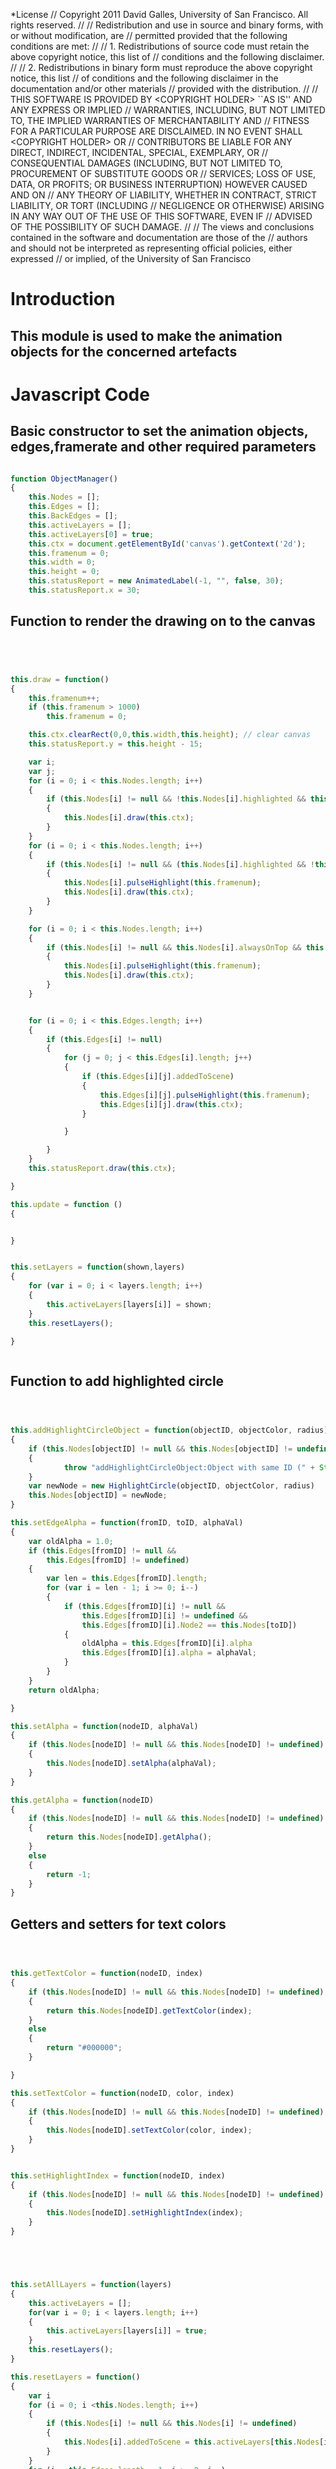 #+TITLE:
#+AUTHOR:VLEAD
#+DATE:#+SETUPFILE: ./org-templates/level-0.org
#+TAGS: boilerplate(b)
#+EXCLUDE_TAGS: boilerplate
#+OPTIONS: ^:nil

*License
// Copyright 2011 David Galles, University of San Francisco. All rights reserved.
//
// Redistribution and use in source and binary forms, with or without modification, are
// permitted provided that the following conditions are met:
//
// 1. Redistributions of source code must retain the above copyright notice, this list of
// conditions and the following disclaimer.
//
// 2. Redistributions in binary form must reproduce the above copyright notice, this list
// of conditions and the following disclaimer in the documentation and/or other materials
// provided with the distribution.
//
// THIS SOFTWARE IS PROVIDED BY <COPYRIGHT HOLDER> ``AS IS'' AND ANY EXPRESS OR IMPLIED
// WARRANTIES, INCLUDING, BUT NOT LIMITED TO, THE IMPLIED WARRANTIES OF MERCHANTABILITY AND
// FITNESS FOR A PARTICULAR PURPOSE ARE DISCLAIMED. IN NO EVENT SHALL <COPYRIGHT HOLDER> OR
// CONTRIBUTORS BE LIABLE FOR ANY DIRECT, INDIRECT, INCIDENTAL, SPECIAL, EXEMPLARY, OR
// CONSEQUENTIAL DAMAGES (INCLUDING, BUT NOT LIMITED TO, PROCUREMENT OF SUBSTITUTE GOODS OR
// SERVICES; LOSS OF USE, DATA, OR PROFITS; OR BUSINESS INTERRUPTION) HOWEVER CAUSED AND ON
// ANY THEORY OF LIABILITY, WHETHER IN CONTRACT, STRICT LIABILITY, OR TORT (INCLUDING
// NEGLIGENCE OR OTHERWISE) ARISING IN ANY WAY OUT OF THE USE OF THIS SOFTWARE, EVEN IF
// ADVISED OF THE POSSIBILITY OF SUCH DAMAGE.
//
// The views and conclusions contained in the software and documentation are those of the
// authors and should not be interpreted as representing official policies, either expressed
// or implied, of the University of San Francisco



* Introduction
** This module is used to make the animation objects for the concerned artefacts

* Javascript Code

** Basic constructor to set the animation objects, edges,framerate and other required parameters
#+NAME: ObjectManager
#+BEGIN_SRC js

function ObjectManager()
{
	this.Nodes = [];
	this.Edges = [];
	this.BackEdges = [];
	this.activeLayers = [];
	this.activeLayers[0] = true;
	this.ctx = document.getElementById('canvas').getContext('2d');
	this.framenum = 0;
	this.width = 0;
	this.height = 0;
	this.statusReport = new AnimatedLabel(-1, "", false, 30);
	this.statusReport.x = 30;
#+END_SRC	
** Function to render the drawing on to the canvas	
#+NAME: ObjectManager
#+BEGIN_SRC js	
	
	
	
	
	this.draw = function()
	{
		this.framenum++;
		if (this.framenum > 1000)
			this.framenum = 0;
		
		this.ctx.clearRect(0,0,this.width,this.height); // clear canvas
		this.statusReport.y = this.height - 15;
		
		var i;
		var j;
		for (i = 0; i < this.Nodes.length; i++)
		{
			if (this.Nodes[i] != null && !this.Nodes[i].highlighted && this.Nodes[i].addedToScene && !this.Nodes[i].alwaysOnTop)
			{
				this.Nodes[i].draw(this.ctx);	
			}
		}
		for (i = 0; i < this.Nodes.length; i++)
		{
			if (this.Nodes[i] != null && (this.Nodes[i].highlighted && !this.Nodes[i].alwaysOnTop) && this.Nodes[i].addedToScene)
			{
				this.Nodes[i].pulseHighlight(this.framenum);
				this.Nodes[i].draw(this.ctx);	
			}
		}
		
		for (i = 0; i < this.Nodes.length; i++)
		{
			if (this.Nodes[i] != null && this.Nodes[i].alwaysOnTop && this.Nodes[i].addedToScene)
			{
				this.Nodes[i].pulseHighlight(this.framenum);
				this.Nodes[i].draw(this.ctx);	
			}
		}
		
		
		for (i = 0; i < this.Edges.length; i++)
		{
			if (this.Edges[i] != null)
			{
				for (j = 0; j < this.Edges[i].length; j++)
				{
					if (this.Edges[i][j].addedToScene)
					{
						this.Edges[i][j].pulseHighlight(this.framenum);	
						this.Edges[i][j].draw(this.ctx);	
					}
					
				}
				
			}
		}
		this.statusReport.draw(this.ctx);
		
	}
	
	this.update = function ()
	{
		
		
	}
	
	
	this.setLayers = function(shown,layers)
	{
		for (var i = 0; i < layers.length; i++)
		{
			this.activeLayers[layers[i]] = shown;
		}
		this.resetLayers();
		
	}
	
	
#+END_SRC	
** Function to add highlighted circle 
	
#+NAME: ObjectManager
#+BEGIN_SRC js	
	
	
	
	this.addHighlightCircleObject = function(objectID, objectColor, radius)
	{
		if (this.Nodes[objectID] != null && this.Nodes[objectID] != undefined)
		{
  	            throw "addHighlightCircleObject:Object with same ID (" + String(objectID) + ") already Exists!"
		}
		var newNode = new HighlightCircle(objectID, objectColor, radius)
		this.Nodes[objectID] = newNode;		
	}
	
	this.setEdgeAlpha = function(fromID, toID, alphaVal)
	{
		var oldAlpha = 1.0; 
		if (this.Edges[fromID] != null &&
			this.Edges[fromID] != undefined)
		{
			var len = this.Edges[fromID].length;
			for (var i = len - 1; i >= 0; i--)
			{
				if (this.Edges[fromID][i] != null &&
					this.Edges[fromID][i] != undefined &&
					this.Edges[fromID][i].Node2 == this.Nodes[toID])
				{
					oldAlpha = this.Edges[fromID][i].alpha
					this.Edges[fromID][i].alpha = alphaVal;		
				}
			}
		}	
		return oldAlpha;
		
	}
	
	this.setAlpha = function(nodeID, alphaVal) 
	{
		if (this.Nodes[nodeID] != null && this.Nodes[nodeID] != undefined)
		{
			this.Nodes[nodeID].setAlpha(alphaVal);
		}
	}
	
	this.getAlpha = function(nodeID)
	{
		if (this.Nodes[nodeID] != null && this.Nodes[nodeID] != undefined)
		{
			return this.Nodes[nodeID].getAlpha();
		}
		else
		{
			return -1;
		}
	}
#+END_SRC	
** Getters and setters for text colors
#+NAME: ObjectManager
#+BEGIN_SRC js	
	
	
	
	this.getTextColor = function(nodeID, index)
	{
		if (this.Nodes[nodeID] != null && this.Nodes[nodeID] != undefined)
		{
			return this.Nodes[nodeID].getTextColor(index);
		}
		else
		{
			return "#000000";
		}
			
	}
	
	this.setTextColor = function(nodeID, color, index)
	{
		if (this.Nodes[nodeID] != null && this.Nodes[nodeID] != undefined)
		{
			this.Nodes[nodeID].setTextColor(color, index);
		}
	}


	this.setHighlightIndex = function(nodeID, index)
	{
		if (this.Nodes[nodeID] != null && this.Nodes[nodeID] != undefined)
		{
			this.Nodes[nodeID].setHighlightIndex(index);
		}
	}


	
	
	
	this.setAllLayers = function(layers)
	{
		this.activeLayers = [];
		for(var i = 0; i < layers.length; i++)
		{
			this.activeLayers[layers[i]] = true;
		}
		this.resetLayers();
	}
	
	this.resetLayers = function()
	{
		var i
		for (i = 0; i <this.Nodes.length; i++)
		{
			if (this.Nodes[i] != null && this.Nodes[i] != undefined)
			{
				this.Nodes[i].addedToScene = this.activeLayers[this.Nodes[i].layer] == true;
			}
		}
		for (i = this.Edges.length - 1; i >= 0; i--)
		{
		    if (this.Edges[i] != null && this.Edges[i] != undefined)
			{
				for (var j = 0; j < this.Edges[i].length; j++)
				{
					if (this.Edges[i][j] != null && this.Edges[i][j] != undefined)
					{
							this.Edges[i][j].addedToScene =
								this.activeLayers[this.Edges[i][j].Node1.layer] == true &&
								this.activeLayers[this.Edges[i][j].Node2.layer] == true;
					}
					
				}
				
			}
			
		}
		
	}
	
	
	
	this.setLayer = function(objectID, layer)
	{
		if (this.Nodes[objectID] != null && this.Nodes[objectID] != undefined)
		{
			this.Nodes[objectID].layer = layer;
			if (this.activeLayers[layer])
			{
				this.Nodes[objectID].addedToScene = true;
			}
			else
			{
				this.Nodes[objectID].addedToScene = false;
			}
			if (this.Edges[objectID] != null && this.Edges[objectID] != undefined)
			{
				for (var i = 0; i < this.Edges[objectID].length; i++)
				{
					var nextEdge = this.Edges[objectID][i];
					if (nextEdge != null && nextEdge != undefined)
					{
						nextEdge.addedToScene = ((nextEdge.Node1.addedToScene) &&
												(nextEdge.Node2.addedToScene));
						
					}
				}
			}
			if (this.BackEdges[objectID] != null && this.BackEdges[objectID] != undefined)
			{
				for (var i = 0; i < this.BackEdges[objectID].length; i++)
				{
					var nextEdge = this.BackEdges[objectID][i];
					if (nextEdge != null && nextEdge != undefined)
					{
						nextEdge.addedToScene = ((nextEdge.Node1.addedToScene) &&
												 (nextEdge.Node2.addedToScene));
						
					}
				}
			}			
		}
	}
	
	this.clearAllObjects = function()
	{
		this.Nodes = [];
		this.Edges = [];
		this.BackEdges = [];
	}
#+END_SRC	
** Getters and setters for background,foreground,highlighted colors	
	
#+NAME: ObjectManager
#+BEGIN_SRC js	
	this.setForegroundColor = function(objectID, color)
	{
		if (this.Nodes[objectID] != null && this.Nodes[objectID] != undefined)
		{
			this.Nodes[objectID].setForegroundColor(color);
			
		}
	}
	
	this.setBackgroundColor = function(objectID, color)
	{
		if (this.Nodes[objectID] != null)
		{
			this.Nodes[objectID].setBackgroundColor(color);
			
		}
	}
	
	this.setHighlight = function(nodeID, val)
	{
		if (this.Nodes[nodeID] == null  || this.Nodes[nodeID] == undefined)
		{
			// TODO:  Error here?
			return;
		}
		this.Nodes[nodeID].setHighlight(val);
	}
	
	
	this.getHighlight = function(nodeID)
	{
		if (this.Nodes[nodeID] == null  || this.Nodes[nodeID] == undefined)
		{
			// TODO:  Error here?
			return false;
		}
		return this.Nodes[nodeID].getHighlight();
	}


	this.getHighlightIndex = function(nodeID)
	{
		if (this.Nodes[nodeID] == null  || this.Nodes[nodeID] == undefined)
		{
			// TODO:  Error here?
			return false;
		}
		return this.Nodes[nodeID].getHighlightIndex();
	}
	
	this.setWidth = function(nodeID, val)
	{
		if (this.Nodes[nodeID] == null  || this.Nodes[nodeID] == undefined)
		{
			// TODO:  Error here?
			return;
		}
		this.Nodes[nodeID].setWidth(val);
	}
	
	this.setHeight = function(nodeID, val)
	{
		if (this.Nodes[nodeID] == null  || this.Nodes[nodeID] == undefined)
		{
			// TODO:  Error here?
			return;
		}
		this.Nodes[nodeID].setHeight(val);
	}
	
	
	this.getHeight = function(nodeID)
	{
		if (this.Nodes[nodeID] == null  || this.Nodes[nodeID] == undefined)
		{
			// TODO:  Error here?
			return -1;
		}
		return this.Nodes[nodeID].getHeight();
	}
	
	this.getWidth = function(nodeID)
	{
		if (this.Nodes[nodeID] == null  || this.Nodes[nodeID] == undefined)
		{
			// TODO:  Error here?
			return -1;
		}
		return this.Nodes[nodeID].getWidth();
	}
	
	this.backgroundColor = function(objectID)
	{
		if (this.Nodes[objectID] != null)
		{
			return this.Nodes[objectID].backgroundColor;
		}
		else
		{
			return '#000000';
		}
	}
	
	this.foregroundColor = function(objectID)
	{
		if (this.Nodes[objectID] != null)
		{
			return this.Nodes[objectID].foregroundColor;
		}
		else
		{
			return '#000000';
		}
	}
	
			
	this.disconnect = function(objectIDfrom,objectIDto)
	{
		var undo = null;
		var i;
		if (this.Edges[objectIDfrom] != null)
		{
			var len = this.Edges[objectIDfrom].length;
			for (i = len - 1; i >= 0; i--)
			{
				if (this.Edges[objectIDfrom][i] != null && this.Edges[objectIDfrom][i].Node2 == this.Nodes[objectIDto])
				{
					var deleted = this.Edges[objectIDfrom][i];
					undo = deleted.createUndoDisconnect();
					this.Edges[objectIDfrom][i] = this.Edges[objectIDfrom][len - 1];
					len -= 1;
					this.Edges[objectIDfrom].pop();
				}
			}
		}
		if (this.BackEdges[objectIDto] != null)
		{
			len = this.BackEdges[objectIDto].length;
			for (i = len - 1; i >= 0; i--)
			{
				if (this.BackEdges[objectIDto][i] != null && this.BackEdges[objectIDto][i].Node1 == this.Nodes[objectIDfrom])
				{
					deleted = this.BackEdges[objectIDto][i];
					// Note:  Don't need to remove this child, did it above on the regular edge
					this.BackEdges[objectIDto][i] = this.BackEdges[objectIDto][len - 1];
					len -= 1;
					this.BackEdges[objectIDto].pop();
				}
			}
		}
		return undo;
	}
	
	this.deleteIncident = function(objectID)
	{
		var undoStack = [];

		if (this.Edges[objectID] != null)
		{
			var len = this.Edges[objectID].length;
			for (var i = len - 1; i >= 0; i--)
			{
				var deleted = this.Edges[objectID][i];
				var node2ID = deleted.Node2.identifier();
				undoStack.push(deleted.createUndoDisconnect());
				
				var len2 = this.BackEdges[node2ID].length;
				for (var j = len2 - 1; j >=0; j--)
				{
					if (this.BackEdges[node2ID][j] == deleted)
					{
						this.BackEdges[node2ID][j] = this.BackEdges[node2ID][len2 - 1];
						len2 -= 1;
						this.BackEdges[node2ID].pop();
					}
				}
			}
			this.Edges[objectID] = null;
		}
		if (this.BackEdges[objectID] != null)
		{
			len = this.BackEdges[objectID].length;
			for (i = len - 1; i >= 0; i--)
			{
				deleted = this.BackEdges[objectID][i];
				var node1ID = deleted.Node1.identifier();
				undoStack.push(deleted.createUndoDisconnect());

				len2 = this.Edges[node1ID].length;
				for (j = len2 - 1; j >=0; j--)
				{
					if (this.Edges[node1ID][j] == deleted)
					{
						this.Edges[node1ID][j] = this.Edges[node1ID][len2 - 1];
						len2 -= 1;
						this.Edges[node1ID].pop();
					}
				}
			}
			this.BackEdges[objectID] = null;
		}
		return undoStack;
	}
	
	
	this.removeObject = function(ObjectID)
	{
		var OldObject = this.Nodes[ObjectID];
		if (ObjectID == this.Nodes.length - 1)
		{
			this.Nodes.pop();
		}
		else
		{
			this.Nodes[ObjectID] = null;
		}
	}
	
	this.getObject = function(objectID)
	{
		if (this.Nodes[objectID] == null || this.Nodes[objectID] == undefined)
		{
			throw "getObject:Object with ID (" + String(objectID) + ") does not exist"
		}
		return this.Nodes[objectID];
		
	}
	
	
	this.addCircleObject = function (objectID, objectLabel)
	{
			if (this.Nodes[objectID] != null && this.Nodes[objectID] != undefined)
			{
				throw "addCircleObject:Object with same ID (" + String(objectID) + ") already Exists!"
			}
			var newNode = new AnimatedCircle(objectID, objectLabel);
			this.Nodes[objectID] = newNode;
	}
	
	this.getNodeX = function(nodeID)
	{
		if (this.Nodes[nodeID] == null || this.Nodes[nodeID] == undefined)
		{
			throw "getting x position of an object that does not exit";
		}	
		return this.Nodes[nodeID].x;
	}
#+END_SRC	
** Getters and setters for text width	
	
#+NAME: ObjectManager
#+BEGIN_SRC js		
	
	
	this.getTextWidth = function(text)
	{
		// TODO:  Need to make fonts more flexible, and less hardwired.
		this.ctx.font = '10px sans-serif';
		if (text==undefined)
		{
			w = 3;
		}
		var strList = text.split("\n");
		var width = 0;
		if (strList.length == 1)
		{
 			width = this.ctx.measureText(text).width;
		}
		else
		{
			for (var i = 0; i < strList.length; i++)
			{
				width = Math.max(width, this.ctx.measureText(strList[i]).width);
			}		
		}
		
		return width;
	}
	
	this.setText = function(nodeID, text, index)
	{
		displayComment(text);
		if (this.Nodes[nodeID] == null || this.Nodes[nodeID] == undefined)
		{
			return;
			throw "setting text of an object that does not exit";
		}			
		this.Nodes[nodeID].setText(text, index, this.getTextWidth(text));
		
	}
	
	this.getText = function(nodeID, index)
	{
		if (this.Nodes[nodeID] == null || this.Nodes[nodeID] == undefined)
		{
			throw "getting text of an object that does not exit";
		}			
		return this.Nodes[nodeID].getText(index);
		
	}
	
	this.getNodeY = function(nodeID)
	{
		if (this.Nodes[nodeID] == null || this.Nodes[nodeID] == undefined)
		{
			throw "getting y position of an object that does not exit";
		}	
		return this.Nodes[nodeID].y;
	}

	
	this.connectEdge = function(objectIDfrom, objectIDto, color, curve, directed, lab, connectionPoint)
	{
		var fromObj = this.Nodes[objectIDfrom];
		var toObj = this.Nodes[objectIDto];
		if (fromObj == null || toObj == null)
		{
			throw "Tried to connect two nodes, one didn't exist!";
		}
		var l = new Line(fromObj,toObj, color, curve, directed, lab, connectionPoint);
		if (this.Edges[objectIDfrom] == null || this.Edges[objectIDfrom] == undefined)
		{
			this.Edges[objectIDfrom] = [];
		}
		if (this.BackEdges[objectIDto] == null || this.BackEdges[objectIDto] == undefined)
		{
			this.BackEdges[objectIDto] = [];
		}
		l.addedToScene = fromObj.addedToScene && toObj.addedToScene;
		this.Edges[objectIDfrom].push(l);
		this.BackEdges[objectIDto].push(l);
		
	}
	
	
	this.setNull = function(objectID, nullVal)
	{
		if (this.Nodes[objectID] != null && this.Nodes[objectID] != undefined)
		{
			this.Nodes[objectID].setNull(nullVal);
			
		}
	}
	
	this.getNull = function(objectID)
	{
		if (this.Nodes[objectID] != null && this.Nodes[objectID] != undefined)
		{
			return this.Nodes[objectID].getNull();
		}
		return false;  // TODO:  Error here?
	}
	
	
	
	this.setEdgeColor = function(fromID, toID, color) // returns old color
	{
		var oldColor ="#000000";
		if (this.Edges[fromID] != null &&
			this.Edges[fromID] != undefined)
		{
			var len = this.Edges[fromID].length;
			for (var i = len - 1; i >= 0; i--)
			{
				if (this.Edges[fromID][i] != null &&
					this.Edges[fromID][i] != undefined &&
					this.Edges[fromID][i].Node2 == this.Nodes[toID])
				{
					oldColor = this.Edges[fromID][i].color();
					this.Edges[fromID][i].setColor(color);		
				}
			}
		}	
		return oldColor;
	}		
#+END_SRC
** Getters and setters for alignment positions at top,right,bottom,left	
	
#+NAME: ObjectManager
#+BEGIN_SRC js		
	
	
	
	
	this.alignTop = function(id1, id2)
	{
		if (this.Nodes[id1] == null || this.Nodes[id1] == undefined ||
			this.Nodes[id2] == null || this.Nodes[id2] == undefined)
		{
			throw "Tring to align two nodes, one doesn't exist: " + String(id1) + "," + String(id2);			
		}
		this.Nodes[id1].alignTop(this.Nodes[id2]);
	}
	
	this.alignLeft = function(id1, id2)
	{
		if (this.Nodes[id1] == null || this.Nodes[id1] == undefined ||
			this.Nodes[id2] == null || this.Nodes[id2] == undefined)
		{
			throw "Tring to align two nodes, one doesn't exist: " + String(id1) + "," + String(id2);			
		}
		this.Nodes[id1].alignLeft(this.Nodes[id2]);
	}
	
	this.alignRight = function(id1, id2)
	{
		if (this.Nodes[id1] == null || this.Nodes[id1] == undefined ||
			this.Nodes[id2] == null || this.Nodes[id2] == undefined)
		{
			throw "Tring to align two nodes, one doesn't exist: " + String(id1) + "," + String(id2);			
		}
		this.Nodes[id1].alignRight(this.Nodes[id2]);
	}
	


	this.getAlignRightPos = function(id1, id2)
	{
		if (this.Nodes[id1] == null || this.Nodes[id1] == undefined ||
			this.Nodes[id2] == null || this.Nodes[id2] == undefined)
		{
			throw "Tring to align two nodes, one doesn't exist: " + String(id1) + "," + String(id2);			
		}
	        return this.Nodes[id1].getAlignRightPos(this.Nodes[id2]);
	}

	this.getAlignLeftPos = function(id1, id2)
	{
		if (this.Nodes[id1] == null || this.Nodes[id1] == undefined ||
			this.Nodes[id2] == null || this.Nodes[id2] == undefined)
		{
			throw "Tring to align two nodes, one doesn't exist: " + String(id1) + "," + String(id2);			
		}
	        return this.Nodes[id1].getAlignLeftPos(this.Nodes[id2]);
	}
	


	this.alignBottom = function(id1, id2)
	{
		if (this.Nodes[id1] == null || this.Nodes[id1] == undefined ||
			this.Nodes[id2] == null || this.Nodes[id2] == undefined)
		{
			throw "Tring to align two nodes, one doesn't exist: " + String(id1) + "," + String(id2);			
		}
		this.Nodes[id1].alignBottom(this.Nodes[id2]);
	}
	
	
	this.setEdgeHighlight = function(fromID, toID, val) // returns old color
	{
		var oldHighlight = false;
		if (this.Edges[fromID] != null &&
			this.Edges[fromID] != undefined)
		{
			var len = this.Edges[fromID].length;
			for (var i = len - 1; i >= 0; i--)
			{
				if (this.Edges[fromID][i] != null && 
					this.Edges[fromID][i] != undefined && 
					this.Edges[fromID][i].Node2 == this.Nodes[toID])
				{
					oldHighlight = this.Edges[fromID][i].highlighted;
					this.Edges[fromID][i].setHighlight(val);		
				}
			}
		}
		return oldHighlight;
	}
	this.addLabelObject = function(objectID, objectLabel, centering)
	{
		if (this.Nodes[objectID] != null && this.Nodes[objectID] != undefined)
		{
			throw new Error("addLabelObject: Object Already Exists!");
		}
		
		var newLabel = new AnimatedLabel(objectID, objectLabel, centering, this.getTextWidth(objectLabel));
		this.Nodes[objectID] = newLabel;
	}
	
		
	this.addLinkedListObject = function(objectID, nodeLabel, width, height, linkPer, verticalOrientation, linkPosEnd, numLabels, backgroundColor, foregroundColor)
	{
		if (this.Nodes[objectID] != null)
		{
			throw new Error("addLinkedListObject:Object with same ID already Exists!");
			return;
		}
		var newNode  = new AnimatedLinkedList(objectID, nodeLabel, width, height, linkPer, verticalOrientation, linkPosEnd, numLabels, backgroundColor, foregroundColor);
		this.Nodes[objectID] = newNode;
	}
	
	 
	this.getNumElements = function(objectID)
	{
		return this.Nodes[objectID].getNumElements();
	}
	 
	
	this.setNumElements = function(objectID, numElems)
	{
		this.Nodes[objectID].setNumElements(numElems);
	}
	this.addBTreeNode = function(objectID, widthPerElem, height, numElems, backgroundColor, foregroundColor)
	 {
		 backgroundColor = (backgroundColor == undefined) ? "#FFFFFF" : backgroundColor;
		 foregroundColor = (foregroundColor == undefined) ? "#FFFFFF" : foregroundColor;
		 
		 if (this.Nodes[objectID] != null && Nodes[objectID] != undefined)
		 {
			 throw "addBTreeNode:Object with same ID already Exists!";
		 }

		 var newNode = new AnimatedBTreeNode(objectID,widthPerElem, height, numElems, backgroundColor, foregroundColor);
		 this.Nodes[objectID] = newNode;
	 }
	
	 this.addRectangleObject = function(objectID,nodeLabel, width, height, xJustify , yJustify , backgroundColor, foregroundColor)
	 {
		 if (this.Nodes[objectID] != null || this.Nodes[objectID] != undefined)
		 {
			 throw new Error("addRectangleObject:Object with same ID already Exists!");
		 }
		 var newNode = new AnimatedRectangle(objectID, nodeLabel, width, height, xJustify, yJustify, backgroundColor, foregroundColor);
		 this.Nodes[objectID] = newNode;
		 
	 }
	 
	 
	
	
	this.setNodePosition = function(nodeID, newX, newY)
	{
		if (this.Nodes[nodeID] == null || this.Nodes[nodeID] == undefined)
		{
			// TODO:  Error here?
			return;
		}
		if (newX == undefined || newY == undefined)
		{
			
			return;
		}
		this.Nodes[nodeID].x = newX;
		this.Nodes[nodeID].y = newY;
		/* Don't need to dirty anything, since we repaint everything every frame
		 (TODO:  Revisit if we do conditional redraws)
		 }*/
		
	}
	
}

#+END_SRC

* Tangle
#+BEGIN_SRC js :tangle ObjectManager.js :eval no :noweb yes
<<ObjectManager>>
#+END_SRC
